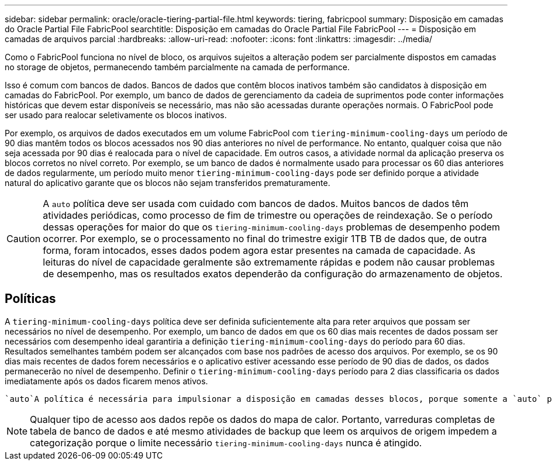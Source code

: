 ---
sidebar: sidebar 
permalink: oracle/oracle-tiering-partial-file.html 
keywords: tiering, fabricpool 
summary: Disposição em camadas do Oracle Partial File FabricPool 
searchtitle: Disposição em camadas do Oracle Partial File FabricPool 
---
= Disposição em camadas de arquivos parcial
:hardbreaks:
:allow-uri-read: 
:nofooter: 
:icons: font
:linkattrs: 
:imagesdir: ../media/


[role="lead"]
Como o FabricPool funciona no nível de bloco, os arquivos sujeitos a alteração podem ser parcialmente dispostos em camadas no storage de objetos, permanecendo também parcialmente na camada de performance.

Isso é comum com bancos de dados. Bancos de dados que contêm blocos inativos também são candidatos à disposição em camadas do FabricPool. Por exemplo, um banco de dados de gerenciamento da cadeia de suprimentos pode conter informações históricas que devem estar disponíveis se necessário, mas não são acessadas durante operações normais. O FabricPool pode ser usado para realocar seletivamente os blocos inativos.

Por exemplo, os arquivos de dados executados em um volume FabricPool com `tiering-minimum-cooling-days` um período de 90 dias mantêm todos os blocos acessados nos 90 dias anteriores no nível de performance. No entanto, qualquer coisa que não seja acessada por 90 dias é realocada para o nível de capacidade. Em outros casos, a atividade normal da aplicação preserva os blocos corretos no nível correto. Por exemplo, se um banco de dados é normalmente usado para processar os 60 dias anteriores de dados regularmente, um período muito menor `tiering-minimum-cooling-days` pode ser definido porque a atividade natural do aplicativo garante que os blocos não sejam transferidos prematuramente.


CAUTION: A `auto` política deve ser usada com cuidado com bancos de dados. Muitos bancos de dados têm atividades periódicas, como processo de fim de trimestre ou operações de reindexação. Se o período dessas operações for maior do que os `tiering-minimum-cooling-days` problemas de desempenho podem ocorrer. Por exemplo, se o processamento no final do trimestre exigir 1TB TB de dados que, de outra forma, foram intocados, esses dados podem agora estar presentes na camada de capacidade. As leituras do nível de capacidade geralmente são extremamente rápidas e podem não causar problemas de desempenho, mas os resultados exatos dependerão da configuração do armazenamento de objetos.



== Políticas

A `tiering-minimum-cooling-days` política deve ser definida suficientemente alta para reter arquivos que possam ser necessários no nível de desempenho. Por exemplo, um banco de dados em que os 60 dias mais recentes de dados possam ser necessários com desempenho ideal garantiria a definição `tiering-minimum-cooling-days` do período para 60 dias. Resultados semelhantes também podem ser alcançados com base nos padrões de acesso dos arquivos. Por exemplo, se os 90 dias mais recentes de dados forem necessários e o aplicativo estiver acessando esse período de 90 dias de dados, os dados permanecerão no nível de desempenho. Definir o `tiering-minimum-cooling-days` período para 2 dias classificaria os dados imediatamente após os dados ficarem menos ativos.

 `auto`A política é necessária para impulsionar a disposição em camadas desses blocos, porque somente a `auto` política afeta os blocos que estão no sistema de arquivos ativo.


NOTE: Qualquer tipo de acesso aos dados repõe os dados do mapa de calor. Portanto, varreduras completas de tabela de banco de dados e até mesmo atividades de backup que leem os arquivos de origem impedem a categorização porque o limite necessário `tiering-minimum-cooling-days` nunca é atingido.
